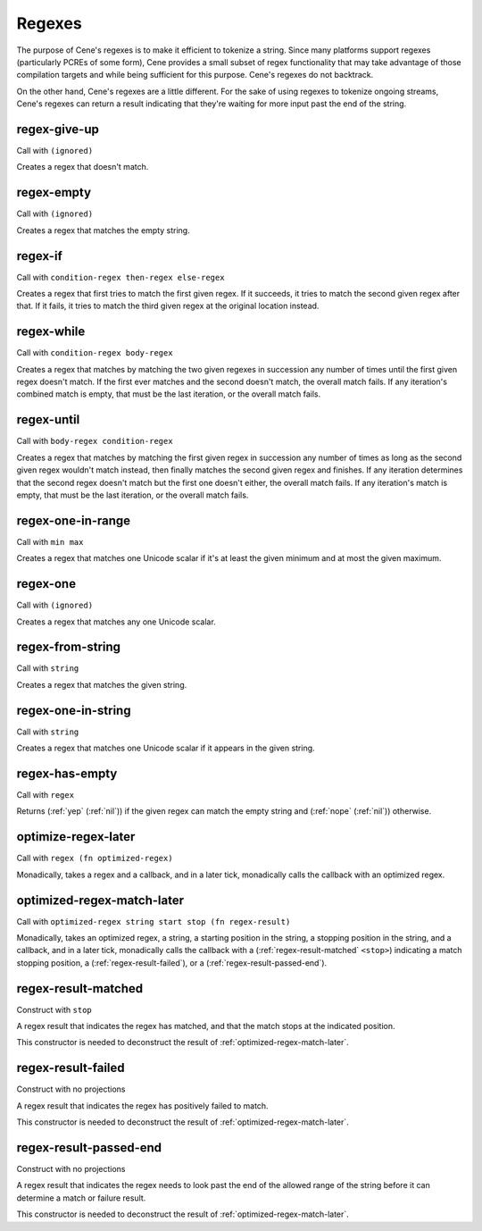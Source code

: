 Regexes
=======


The purpose of Cene's regexes is to make it efficient to tokenize a string. Since many platforms support regexes (particularly PCREs of some form), Cene provides a small subset of regex functionality that may take advantage of those compilation targets and while being sufficient for this purpose. Cene's regexes do not backtrack.

On the other hand, Cene's regexes are a little different. For the sake of using regexes to tokenize ongoing streams, Cene's regexes can return a result indicating that they're waiting for more input past the end of the string.


.. _regex-give-up:

regex-give-up
-------------

Call with ``(ignored)``

Creates a regex that doesn't match.


.. _regex-empty:

regex-empty
-----------

Call with ``(ignored)``

Creates a regex that matches the empty string.


.. _regex-if:

regex-if
--------

Call with ``condition-regex then-regex else-regex``

Creates a regex that first tries to match the first given regex. If it succeeds, it tries to match the second given regex after that. If it fails, it tries to match the third given regex at the original location instead.


.. _regex-while:

regex-while
-----------

Call with ``condition-regex body-regex``

Creates a regex that matches by matching the two given regexes in succession any number of times until the first given regex doesn't match. If the first ever matches and the second doesn't match, the overall match fails. If any iteration's combined match is empty, that must be the last iteration, or the overall match fails.


.. _regex-until:

regex-until
-----------

Call with ``body-regex condition-regex``

Creates a regex that matches by matching the first given regex in succession any number of times as long as the second given regex wouldn't match instead, then finally matches the second given regex and finishes. If any iteration determines that the second regex doesn't match but the first one doesn't either, the overall match fails. If any iteration's match is empty, that must be the last iteration, or the overall match fails.


.. _regex-one-in-range:

regex-one-in-range
------------------

Call with ``min max``

Creates a regex that matches one Unicode scalar if it's at least the given minimum and at most the given maximum.


.. _regex-one:

regex-one
---------

Call with ``(ignored)``

Creates a regex that matches any one Unicode scalar.

..
  NOTE: Due to :ref:`regex-one-in-range`, this is redundant, but we keep it for efficiency.


.. _regex-from-string:

regex-from-string
-----------------

Call with ``string``

Creates a regex that matches the given string.

..
  NOTE: Due to :ref:`regex-one-in-range` and :ref:`regex-if`, this is redundant, but we keep it for efficiency.


.. _regex-one-in-string:

regex-one-in-string
-------------------

Call with ``string``

Creates a regex that matches one Unicode scalar if it appears in the given string.

..
  NOTE: Due to :ref:`regex-one-in-range` and :ref:`regex-if`, this is redundant, but we keep it for efficiency.


.. _regex-has-empty:

regex-has-empty
---------------

Call with ``regex``

Returns (:ref:`yep` (:ref:`nil`)) if the given regex can match the empty string and (:ref:`nope` (:ref:`nil`)) otherwise.


.. _optimize-regex-later:

optimize-regex-later
--------------------

Call with ``regex (fn optimized-regex)``

Monadically, takes a regex and a callback, and in a later tick, monadically calls the callback with an optimized regex.


.. _optimized-regex-match-later:

optimized-regex-match-later
---------------------------

Call with ``optimized-regex string start stop (fn regex-result)``

Monadically, takes an optimized regex, a string, a starting position in the string, a stopping position in the string, and a callback, and in a later tick, monadically calls the callback with a (:ref:`regex-result-matched` ``<stop>``) indicating a match stopping position, a (:ref:`regex-result-failed`), or a (:ref:`regex-result-passed-end`).


.. _regex-result-matched:

regex-result-matched
--------------------

Construct with ``stop``

A regex result that indicates the regex has matched, and that the match stops at the indicated position.

This constructor is needed to deconstruct the result of :ref:`optimized-regex-match-later`.


.. _regex-result-failed:

regex-result-failed
-------------------

Construct with no projections

A regex result that indicates the regex has positively failed to match.

This constructor is needed to deconstruct the result of :ref:`optimized-regex-match-later`.


.. _regex-result-passed-end:

regex-result-passed-end
-----------------------

Construct with no projections

A regex result that indicates the regex needs to look past the end of the allowed range of the string before it can determine a match or failure result.

This constructor is needed to deconstruct the result of :ref:`optimized-regex-match-later`.
